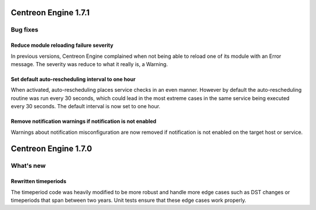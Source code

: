 =====================
Centreon Engine 1.7.1
=====================

*********
Bug fixes
*********

Reduce module reloading failure severity
========================================

In previous versions, Centreon Engine complained when not being able to
reload one of its module with an Error message. The severity was reduce
to what it really is, a Warning.

Set default auto-rescheduling interval to one hour
==================================================

When activated, auto-rescheduling places service checks in an even
manner. However by default the auto-rescheduling routine was run every
30 seconds, which could lead in the most extreme cases in the same
service being executed every 30 seconds. The default interval is now set
to one hour.

Remove notification warnings if notification is not enabled
===========================================================

Warnings about notification misconfiguration are now removed if
notification is not enabled on the target host or service.

=====================
Centreon Engine 1.7.0
=====================

**********
What's new
**********

Rewritten timeperiods
=====================

The timeperiod code was heavily modified to be more robust and handle
more edge cases such as DST changes or timeperiods that span between
two years. Unit tests ensure that these edge cases work properly.
